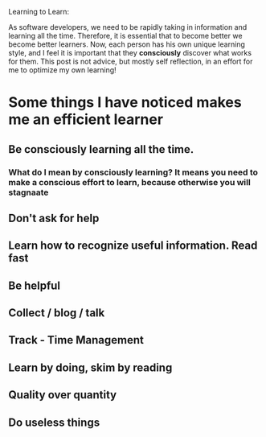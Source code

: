 Learning to Learn:

As software developers, we need to be rapidly taking in information
and learning all the time. Therefore, it is essential that to become
better we become better learners. Now, each person has his own unique
learning style, and I feel it is important that they *consciously*
discover what works for them. This post is not advice, but mostly self
reflection, in an effort for me to optimize my own learning!



* Some things I have noticed makes me an efficient learner

** Be consciously learning all the time. 
*** What do I mean by consciously learning? It means you need to make a conscious effort to learn, because otherwise you will stagnaate 



** Don't ask for help

** Learn how to recognize useful information. Read fast

** Be helpful

** Collect / blog / talk

** Track - Time Management

** Learn by doing, skim by reading

** Quality over quantity

** Do useless things
